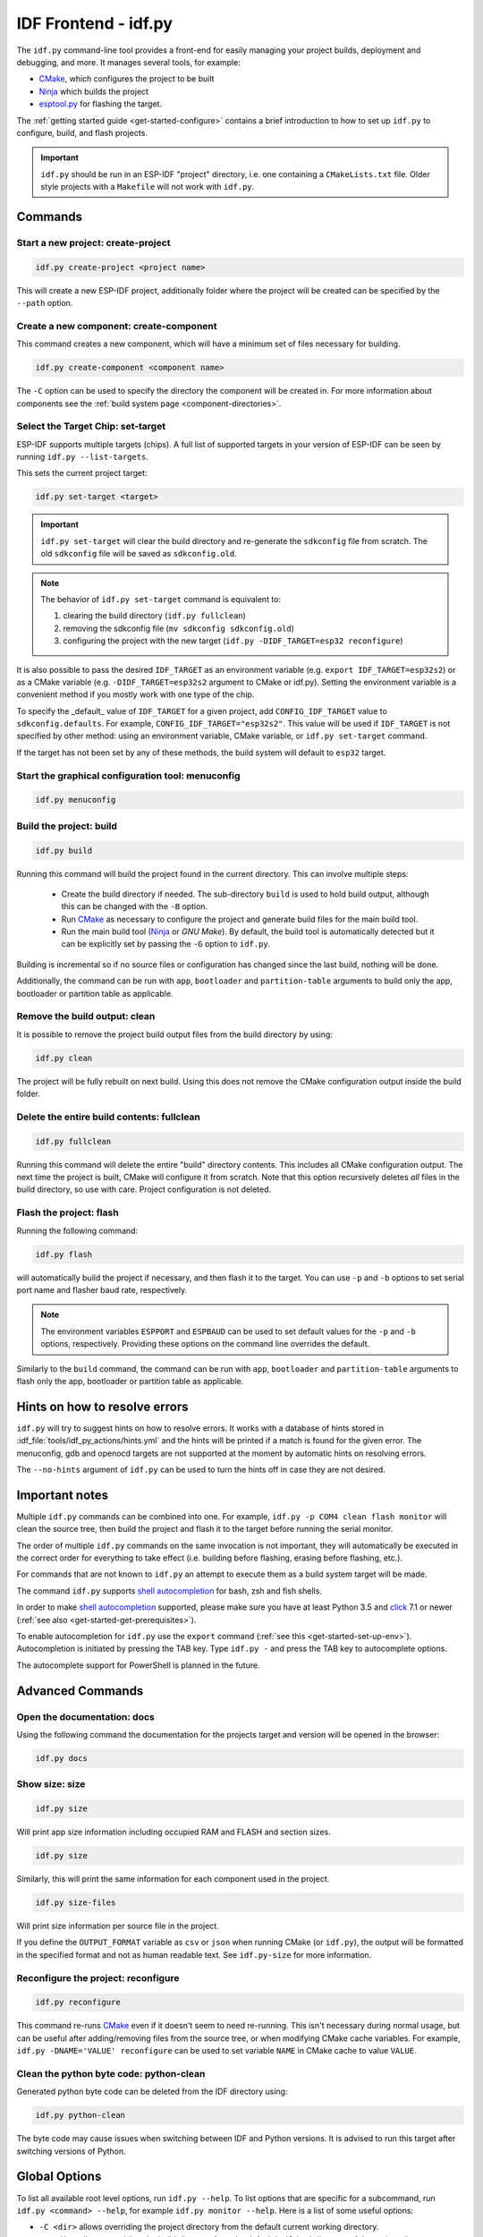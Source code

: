 IDF Frontend - idf.py
*********************

The ``idf.py`` command-line tool provides a front-end for easily managing your project builds, deployment and debugging, and more.
It manages several tools, for example:

- CMake_, which configures the project to be built
- Ninja_ which builds the project
- `esptool.py`_ for flashing the target.

The :ref:`getting started guide <get-started-configure>` contains a brief introduction to how to set up ``idf.py`` to configure, build, and flash projects.

.. important::

  ``idf.py`` should be run in an ESP-IDF "project" directory, i.e. one containing a ``CMakeLists.txt`` file.
  Older style projects with a ``Makefile`` will not work with ``idf.py``.

Commands
========

Start a new project: create-project
------------------------------------

.. code-block:: bash

    idf.py create-project <project name>

This will create a new ESP-IDF project, additionally folder where the project will
be created can be specified by the ``--path`` option.

Create a new component: create-component
----------------------------------------

This command creates a new component, which will have a minimum set of files
necessary for building.

.. code-block:: bash

    idf.py create-component <component name>

The ``-C`` option can be used to specify the directory the component will be
created in.
For more information about components see the :ref:`build system page <component-directories>`.

.. _selecting-idf-target:

Select the Target Chip: set-target
----------------------------------

ESP-IDF supports multiple targets (chips). A full list of supported targets in your version of ESP-IDF can be seen by running ``idf.py --list-targets``.

This sets the current project target:

.. code-block:: bash

    idf.py set-target <target>

.. important::

    ``idf.py set-target`` will clear the build directory and re-generate the ``sdkconfig`` file from scratch. The old ``sdkconfig`` file will be saved as ``sdkconfig.old``.

.. note::

    The behavior of ``idf.py set-target`` command is equivalent to:

    1. clearing the build directory (``idf.py fullclean``)
    2. removing the sdkconfig file (``mv sdkconfig sdkconfig.old``)
    3. configuring the project with the new target (``idf.py -DIDF_TARGET=esp32 reconfigure``)

It is also possible to pass the desired ``IDF_TARGET`` as an environment variable (e.g. ``export IDF_TARGET=esp32s2``) or as a CMake variable (e.g. ``-DIDF_TARGET=esp32s2`` argument to CMake or idf.py). Setting the environment variable is a convenient method if you mostly work with one type of the chip.

To specify the _default_ value of ``IDF_TARGET`` for a given project, add ``CONFIG_IDF_TARGET`` value to ``sdkconfig.defaults``. For example, ``CONFIG_IDF_TARGET="esp32s2"``. This value will be used if ``IDF_TARGET`` is not specified by other method: using an environment variable, CMake variable, or ``idf.py set-target`` command.

If the target has not been set by any of these methods, the build system will default to ``esp32`` target.

Start the graphical configuration tool: menuconfig
--------------------------------------------------

.. code-block:: bash

  idf.py menuconfig

Build the project: build
------------------------

.. code-block:: bash

  idf.py build

Running this command will build the project found in the current directory. This can involve multiple steps:

  - Create the build directory if needed. The sub-directory ``build`` is used to hold build output, although this can be changed with the ``-B`` option.
  - Run CMake_ as necessary to configure the project and generate build files for the main build tool.
  - Run the main build tool (Ninja_ or `GNU Make`). By default, the build tool is automatically detected but it can be explicitly set by passing the ``-G`` option to ``idf.py``.

Building is incremental so if no source files or configuration has changed since the last build, nothing will be done.

Additionally, the command can be run with ``app``, ``bootloader`` and
``partition-table`` arguments to build only the app, bootloader or partition table
as applicable.

Remove the build output: clean
------------------------------

It is possible to remove the project build output files from the build directory by
using:

.. code-block:: bash

  idf.py clean

The project will be fully rebuilt on next build.
Using this does not remove the CMake configuration output inside the build folder.

Delete the entire build contents: fullclean
-------------------------------------------

.. code-block:: bash

  idf.py fullclean

Running this command will delete the entire "build" directory contents.
This includes all CMake configuration output.
The next time the project is built, CMake will configure it from scratch.
Note that this option recursively deletes *all* files in the build directory, so use with care.
Project configuration is not deleted.

Flash the project: flash
------------------------

Running the following command:

.. code-block:: bash

  idf.py flash

will automatically build the project if necessary, and then flash it to the target.
You can use ``-p`` and ``-b`` options to set serial port name and flasher baud rate, respectively.

.. note:: The environment variables ``ESPPORT`` and ``ESPBAUD`` can be used to set default values for the ``-p`` and ``-b`` options, respectively. Providing these options on the command line overrides the default.

Similarly to the ``build`` command, the command can be run with ``app``,
``bootloader`` and ``partition-table`` arguments to flash only the app, bootloader
or partition table as applicable.

Hints on how to resolve errors
==============================

``idf.py`` will try to suggest hints on how to resolve errors. It works with a database of hints stored in :idf_file:`tools/idf_py_actions/hints.yml` and the hints will be printed if a match is found for the given error. The menuconfig, gdb and openocd targets are not supported at the moment by automatic hints on resolving errors.

The ``--no-hints`` argument of ``idf.py`` can be used to turn the hints off in case they are not desired.

Important notes
===============

Multiple ``idf.py`` commands can be combined into one. For example, ``idf.py -p COM4 clean flash monitor`` will clean the source tree, then build the project and flash it to the target before running the serial monitor.

The order of multiple ``idf.py`` commands on the same invocation is not important, they will automatically be executed in the correct order for everything to take effect (i.e. building before flashing, erasing before flashing, etc.).

For commands that are not known to ``idf.py`` an attempt to execute them as a build system target will be made.

The command ``idf.py`` supports `shell autocompletion <https://click.palletsprojects.com/shell-completion/>`_ for bash, zsh and fish shells.

In order to make `shell autocompletion <https://click.palletsprojects.com/shell-completion/>`_ supported, please make sure you have at least Python 3.5 and `click <https://click.palletsprojects.com/>`_ 7.1 or newer (:ref:`see also <get-started-get-prerequisites>`).

To enable autocompletion for ``idf.py`` use the ``export`` command (:ref:`see this <get-started-set-up-env>`). Autocompletion is initiated by pressing the TAB key. Type ``idf.py -`` and press the TAB key to autocomplete options.

The autocomplete support for PowerShell is planned in the future.

Advanced Commands
=================

Open the documentation: docs
----------------------------

Using the following command the documentation for the projects target and version
will be opened in the browser:

.. code-block:: bash

  idf.py docs

Show size: size
---------------

.. code-block:: bash

  idf.py size

Will print app size information including occupied RAM and FLASH and section sizes.

.. code-block:: bash

  idf.py size

Similarly, this will print the same information for each component used in the project.

.. code-block:: bash

  idf.py size-files

Will print size information per source file in the project.

If you define the ``OUTPUT_FORMAT`` variable as ``csv`` or ``json`` when running CMake (or ``idf.py``), the output will be formatted in the specified format and not as human readable text. See ``idf.py-size`` for more information.

Reconfigure the project: reconfigure
------------------------------------

.. code-block:: bash

  idf.py reconfigure

This command re-runs CMake_ even if it doesn't seem to need re-running.
This isn't necessary during normal usage, but can be useful after adding/removing
files from the source tree, or when modifying CMake cache variables.
For example, ``idf.py -DNAME='VALUE' reconfigure`` can be used to set variable ``NAME`` in CMake cache to value ``VALUE``.

Clean the python byte code: python-clean
----------------------------------------

Generated python byte code can be deleted from the IDF directory using:

.. code-block:: bash

  idf.py python-clean

The byte code may cause issues when switching between IDF and Python versions.
It is advised to run this target after switching versions of Python.

Global Options
==============

To list all available root level options, run ``idf.py --help``. To list options that are specific for a subcommand, run ``idf.py <command> --help``, for example ``idf.py monitor --help``. Here is a list of some useful options:

- ``-C <dir>`` allows overriding the project directory from the default current working directory.
- ``-B <dir>`` allows overriding the build directory from the default ``build`` subdirectory of the project directory.
- ``--ccache`` flag can be used to enable CCache_ when compiling source files, if the CCache_ tool is installed. This can dramatically reduce some build times.

Note that some older versions of CCache may exhibit bugs on some platforms, so if files are not rebuilt as expected then try disabling CCache and build again. CCache can be enabled by default by setting the ``IDF_CCACHE_ENABLE`` environment variable to a non-zero value.

- ``-v`` flag causes both ``idf.py`` and the build system to produce verbose build output. This can be useful for debugging build problems.
- ``--cmake-warn-uninitialized`` (or ``-w``) will cause CMake to print uninitialized variable warnings found in the project directory only. This only controls CMake variable warnings inside CMake itself, not other types of build warnings. This option can also be set permanently by setting the ``IDF_CMAKE_WARN_UNINITIALIZED`` environment variable to a non-zero value.
- ``--no-hints`` flag to disable hints on resolving errors and disable capturing output.

.. _cmake: https://cmake.org
.. _ninja: https://ninja-build.org
.. _esptool.py: https://github.com/espressif/esptool/#readme
.. _CCache: https://ccache.dev/
